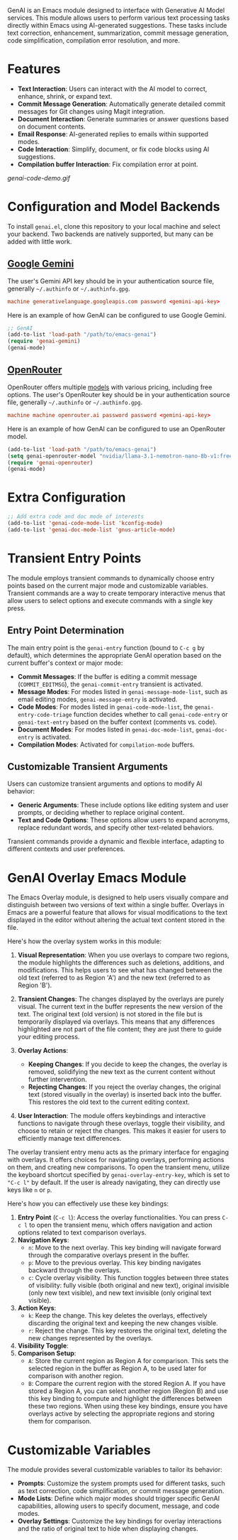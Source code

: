 GenAI is an Emacs module designed to interface with Generative AI Model services. This module allows users to perform various text processing tasks directly within Emacs using AI-generated suggestions. These tasks include text correction, enhancement, summarization, commit message generation, code simplification, compilation error resolution, and more.
* Features
- *Text Interaction*: Users can interact with the AI model to correct, enhance, shrink, or expand text.
- *Commit Message Generation*: Automatically generate detailed commit messages for Git changes using Magit integration.
- *Document Interaction*: Generate summaries or answer questions based on document contents.
- *Email Response*: AI-generated replies to emails within supported modes.
- *Code Interaction*: Simplify, document, or fix code blocks using AI suggestions.
- *Compilation buffer Interaction*: Fix compilation error at point.
[[genai-code-demo.gif]]
* Configuration and Model Backends
To install =genai.el=, clone this repository to your local machine and select your backend. Two backends are natively supported, but many can be added with little work.
** [[https://ai.google.dev/gemini-api/docs][Google Gemini]]
The user's Gemini API key should be in your authentication source file, generally =~/.authinfo= or =~/.authinfo.gpg=.

#+begin_src conf
machine generativelanguage.googleapis.com password <gemini-api-key>
#+end_src

Here is an example of how GenAI can be configured to use Google Gemini.

#+begin_src emacs-lisp
  ;; GenAI
  (add-to-list 'load-path "/path/to/emacs-genai")
  (require 'genai-gemini)
  (genai-mode)
#+end_src
** [[https://openrouter.ai/][OpenRouter]]
OpenRouter offers multiple [[https://openrouter.ai/models][models]] with various pricing, including free options. The user's OpenRouter key should be in your authentication source file, generally =~/.authinfo= or =~/.authinfo.gpg=.

#+begin_src conf
machine machine openrouter.ai password password <gemini-api-key>
#+end_src

Here is an example of how GenAI can be configured to use an OpenRouter model.

#+begin_src emacs-lisp
  (add-to-list 'load-path "/path/to/emacs-genai")
  (setq genai-openrouter-model "nvidia/llama-3.1-nemotron-nano-8b-v1:free")
  (require 'genai-openrouter)
  (genai-mode)
#+end_src
* Extra Configuration
#+begin_src emacs-lisp
  ;; Add extra code and doc mode of interests
  (add-to-list 'genai-code-mode-list 'kconfig-mode)
  (add-to-list 'genai-doc-mode-list 'gnus-article-mode)
#+end_src
* Transient Entry Points
The module employs transient commands to dynamically choose entry points based on the current major mode and customizable variables. Transient commands are a way to create temporary interactive menus that allow users to select options and execute commands with a single key press.
** Entry Point Determination
The main entry point is the =genai-entry= function (bound to =C-c g= by default), which determines the appropriate GenAI operation based on the current buffer's context or major mode:

- *Commit Messages*: If the buffer is editing a commit message (=COMMIT_EDITMSG=), the =genai-commit-entry= transient is activated.
- *Message Modes*: For modes listed in =genai-message-mode-list=, such as email editing modes, =genai-message-entry= is activated.
- *Code Modes*: For modes listed in =genai-code-mode-list=, the =genai-entry-code-triage= function decides whether to call =genai-code-entry= or =genai-text-entry= based on the buffer context (comments vs. code).
- *Document Modes*: For modes listed in =genai-doc-mode-list=, =genai-doc-entry= is activated.
- *Compilation Modes*: Activated for =compilation-mode= buffers.
** Customizable Transient Arguments
Users can customize transient arguments and options to modify AI behavior:

- *Generic Arguments*: These include options like editing system and user prompts, or deciding whether to replace original content.
- *Text and Code Options*: These options allow users to expand acronyms, replace redundant words, and specify other text-related behaviors.

Transient commands provide a dynamic and flexible interface, adapting to different contexts and user preferences.
* GenAI Overlay Emacs Module
The Emacs Overlay module, is designed to help users visually compare and distinguish between two versions of text within a single buffer. Overlays in Emacs are a powerful feature that allows for visual modifications to the text displayed in the editor without altering the actual text content stored in the file.

Here's how the overlay system works in this module:

1. *Visual Representation*: When you use overlays to compare two regions, the module highlights the differences such as deletions, additions, and modifications. This helps users to see what has changed between the old text (referred to as Region 'A') and the new text (referred to as Region 'B').

2. *Transient Changes*: The changes displayed by the overlays are purely visual. The current text in the buffer represents the new version of the text. The original text (old version) is not stored in the file but is temporarily displayed via overlays. This means that any differences highlighted are not part of the file content; they are just there to guide your editing process.

3. *Overlay Actions*:

   - *Keeping Changes*: If you decide to keep the changes, the overlay is removed, solidifying the new text as the current content without further intervention.
   - *Rejecting Changes*: If you reject the overlay changes, the original text (stored visually in the overlay) is inserted back into the buffer. This restores the old text to the current editing context.

4. *User Interaction*: The module offers keybindings and interactive functions to navigate through these overlays, toggle their visibility, and choose to retain or reject the changes. This makes it easier for users to efficiently manage text differences.

The overlay transient entry menu acts as the primary interface for engaging with overlays. It offers choices for navigating overlays, performing actions on them, and creating new comparisons. To open the transient menu, utilize the keyboard shortcut specified by =genai-overlay-entry-key=, which is set to ="C-c l"= by default. If the user is already navigating, they can directly use keys like =n= or =p=.

Here's how you can effectively use these key bindings:

1. *Entry Point* (=C-c l=): Access the overlay functionalities. You can press =C-c l= to open the transient menu, which offers navigation and action options related to text comparison overlays.
2. *Navigation Keys*:
   - =n=: Move to the next overlay. This key binding will navigate forward through the comparative overlays present in the buffer.
   - =p=: Move to the previous overlay. This key binding navigates backward through the overlays.
   - =c=: Cycle overlay visibility. This function toggles between three states of visibility: fully visible (both original and new text), original invisible (only new text visible), and new text invisible (only original text visible).
3. *Action Keys*:
   - =k=: Keep the change. This key deletes the overlays, effectively discarding the original text and keeping the new changes visible.
   - =r=: Reject the change. This key restores the original text, deleting the new changes represented by the overlays.
4. *Visibility Toggle*:
5. *Comparison Setup*:
   - =A=: Store the current region as Region A for comparison. This sets the selected region in the buffer as Region A, to be used later for comparison with another region.
   - =B=: Compare the current region with the stored Region A. If you have stored a Region A, you can select another region (Region B) and use this key binding to compute and highlight the differences between these two regions.
     When using these key bindings, ensure you have overlays active by selecting the appropriate regions and storing them for comparison.
* Customizable Variables
:PROPERTIES:
:CUSTOM_ID: customizable-variables
:END:
The module provides several customizable variables to tailor its behavior:

- *Prompts*: Customize the system prompts used for different tasks, such as text correction, code simplification, or commit message generation.
- *Mode Lists*: Define which major modes should trigger specific GenAI capabilities, allowing users to specify document, message, and code modes.
- *Overlay Settings*: Customize the key bindings for overlay interactions and the ratio of original text to hide when displaying changes.
